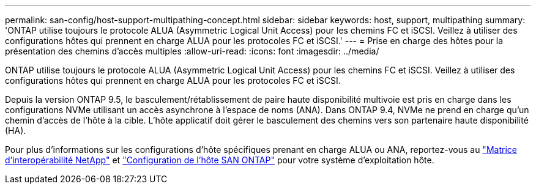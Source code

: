 ---
permalink: san-config/host-support-multipathing-concept.html 
sidebar: sidebar 
keywords: host, support, multipathing 
summary: 'ONTAP utilise toujours le protocole ALUA (Asymmetric Logical Unit Access) pour les chemins FC et iSCSI. Veillez à utiliser des configurations hôtes qui prennent en charge ALUA pour les protocoles FC et iSCSI.' 
---
= Prise en charge des hôtes pour la présentation des chemins d'accès multiples
:allow-uri-read: 
:icons: font
:imagesdir: ../media/


[role="lead"]
ONTAP utilise toujours le protocole ALUA (Asymmetric Logical Unit Access) pour les chemins FC et iSCSI. Veillez à utiliser des configurations hôtes qui prennent en charge ALUA pour les protocoles FC et iSCSI.

Depuis la version ONTAP 9.5, le basculement/rétablissement de paire haute disponibilité multivoie est pris en charge dans les configurations NVMe utilisant un accès asynchrone à l'espace de noms (ANA). Dans ONTAP 9.4, NVMe ne prend en charge qu'un chemin d'accès de l'hôte à la cible. L'hôte applicatif doit gérer le basculement des chemins vers son partenaire haute disponibilité (HA).

Pour plus d'informations sur les configurations d'hôte spécifiques prenant en charge ALUA ou ANA, reportez-vous au https://mysupport.netapp.com/matrix["Matrice d'interopérabilité NetApp"^] et https://docs.netapp.com/us-en/ontap-sanhost/index.html["Configuration de l'hôte SAN ONTAP"] pour votre système d'exploitation hôte.
